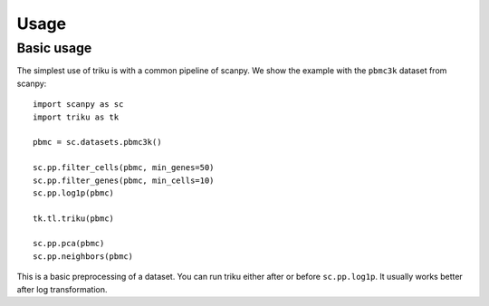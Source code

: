 Usage
=====

Basic usage
------------

The simplest use of triku is with a common pipeline of scanpy. We show the
example with the ``pbmc3k`` dataset from scanpy::

    import scanpy as sc
    import triku as tk

    pbmc = sc.datasets.pbmc3k()

    sc.pp.filter_cells(pbmc, min_genes=50)
    sc.pp.filter_genes(pbmc, min_cells=10)
    sc.pp.log1p(pbmc)

    tk.tl.triku(pbmc)

    sc.pp.pca(pbmc)
    sc.pp.neighbors(pbmc)

This is a basic preprocessing of a dataset. You can run triku either after or before
``sc.pp.log1p``. It usually works better after log transformation.


